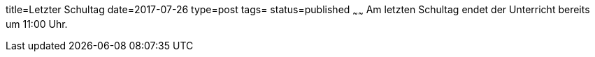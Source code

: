 title=Letzter Schultag
date=2017-07-26
type=post
tags=
status=published
~~~~~~
Am letzten Schultag endet der Unterricht bereits um 11:00 Uhr.
